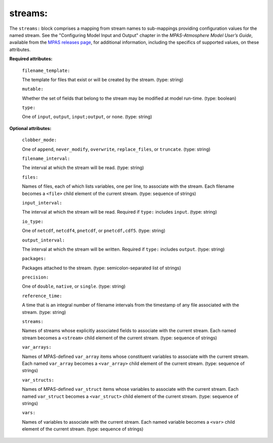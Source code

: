 streams:
^^^^^^^^

The ``streams:`` block comprises a mapping from stream names to sub-mappings providing configuration values for the named stream. See the "Configuring Model Input and Output" chapter in the *MPAS-Atmosphere Model User’s Guide*, available from the `MPAS releases page <https://mpas-dev.github.io/atmosphere/atmosphere_download>`_, for additional information, including the specifics of supported values, on these attributes.

**Required attributes:**

  ``filename_template:``

  The template for files that exist or will be created by the stream. (type: string)

  ``mutable:``

  Whether the set of fields that belong to the stream may be modified at model run-time. (type: boolean)

  ``type:``

  One of ``input``, ``output``, ``input;output``, or ``none``. (type: string)

**Optional attributes:**

  ``clobber_mode:``

  One of ``append``, ``never_modify``, ``overwrite``, ``replace_files``, or ``truncate``. (type: string)

  ``filename_interval:``

  The interval at which the stream will be read. (type: string)

  ``files:``

  Names of files, each of which lists variables, one per line, to associate with the stream. Each filename becomes a ``<file>`` child element of the current stream. (type: sequence of strings)

  ``input_interval:``

  The interval at which the stream will be read. Required if ``type:`` includes ``input``.  (type: string)

  ``io_type:``

  One of ``netcdf``, ``netcdf4``, ``pnetcdf``, or ``pnetcdf,cdf5``. (type: string)

  ``output_interval:``

  The interval at which the stream will be written. Required if ``type:`` includes ``output``. (type: string)

  ``packages:``

  Packages attached to the stream. (type: semicolon-separated list of strings)

  ``precision:``

  One of ``double``, ``native``, or ``single``. (type: string)

  ``reference_time:``

  A time that is an integral number of filename intervals from the timestamp of any file associated with the stream. (type: string)

  ``streams:``

  Names of streams whose explicitly associated fields to associate with the current stream. Each named stream becomes a ``<stream>`` child element of the current stream. (type: sequence of strings)

  ``var_arrays:``

  Names of MPAS-defined ``var_array`` items whose constituent variables to associate with the current stream. Each named ``var_array`` becomes a ``<var_array>`` child element of the current stream. (type: sequence of strings)

  ``var_structs:``

  Names of MPAS-defined ``var_struct`` items whose variables to associate with the current stream. Each named ``var_struct`` becomes a ``<var_struct>`` child element of the current stream. (type: sequence of strings)

  ``vars:``

  Names of variables to associate with the current stream. Each named variable becomes a ``<var>`` child element of the current stream. (type: sequence of strings)
